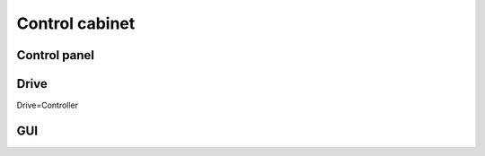 ================
Control cabinet
================

Control panel
==============

Drive
======

Drive=Controller

GUI
====